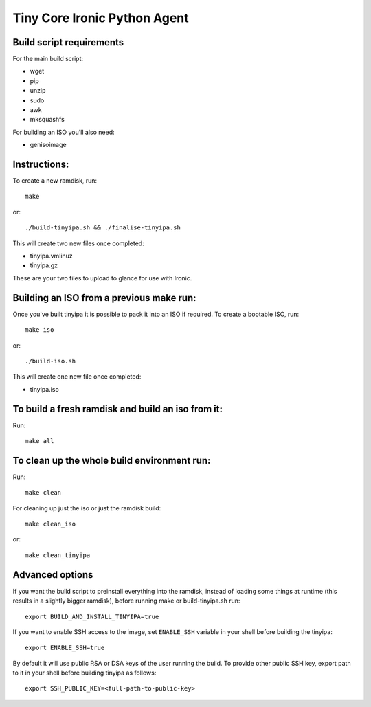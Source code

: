 =============================
Tiny Core Ironic Python Agent
=============================

Build script requirements
-------------------------
For the main build script:

* wget
* pip
* unzip
* sudo
* awk
* mksquashfs

For building an ISO you'll also need:

* genisoimage

Instructions:
-------------
To create a new ramdisk, run::

  make

or::

  ./build-tinyipa.sh && ./finalise-tinyipa.sh

This will create two new files once completed:

* tinyipa.vmlinuz
* tinyipa.gz

These are your two files to upload to glance for use with Ironic.

Building an ISO from a previous make run:
-----------------------------------------
Once you've built tinyipa it is possible to pack it into an ISO if required. To
create a bootable ISO, run::

  make iso

or::

./build-iso.sh

This will create one new file once completed:

* tinyipa.iso

To build a fresh ramdisk and build an iso from it:
--------------------------------------------------
Run::

  make all

To clean up the whole build environment run:
--------------------------------------------
Run::

  make clean

For cleaning up just the iso or just the ramdisk build::

  make clean_iso

or::

  make clean_tinyipa

Advanced options
----------------

If you want the build script to preinstall everything into the ramdisk,
instead of loading some things at runtime (this results in a slightly bigger
ramdisk), before running make or build-tinyipa.sh run::

  export BUILD_AND_INSTALL_TINYIPA=true

If you want to enable SSH access to the image, set ``ENABLE_SSH`` variable in
your shell before building the tinyipa::

  export ENABLE_SSH=true

By default it will use public RSA or DSA keys of the user running the build.
To provide other public SSH key, export path to it in your shell before
building tinyipa as follows::

  export SSH_PUBLIC_KEY=<full-path-to-public-key>
